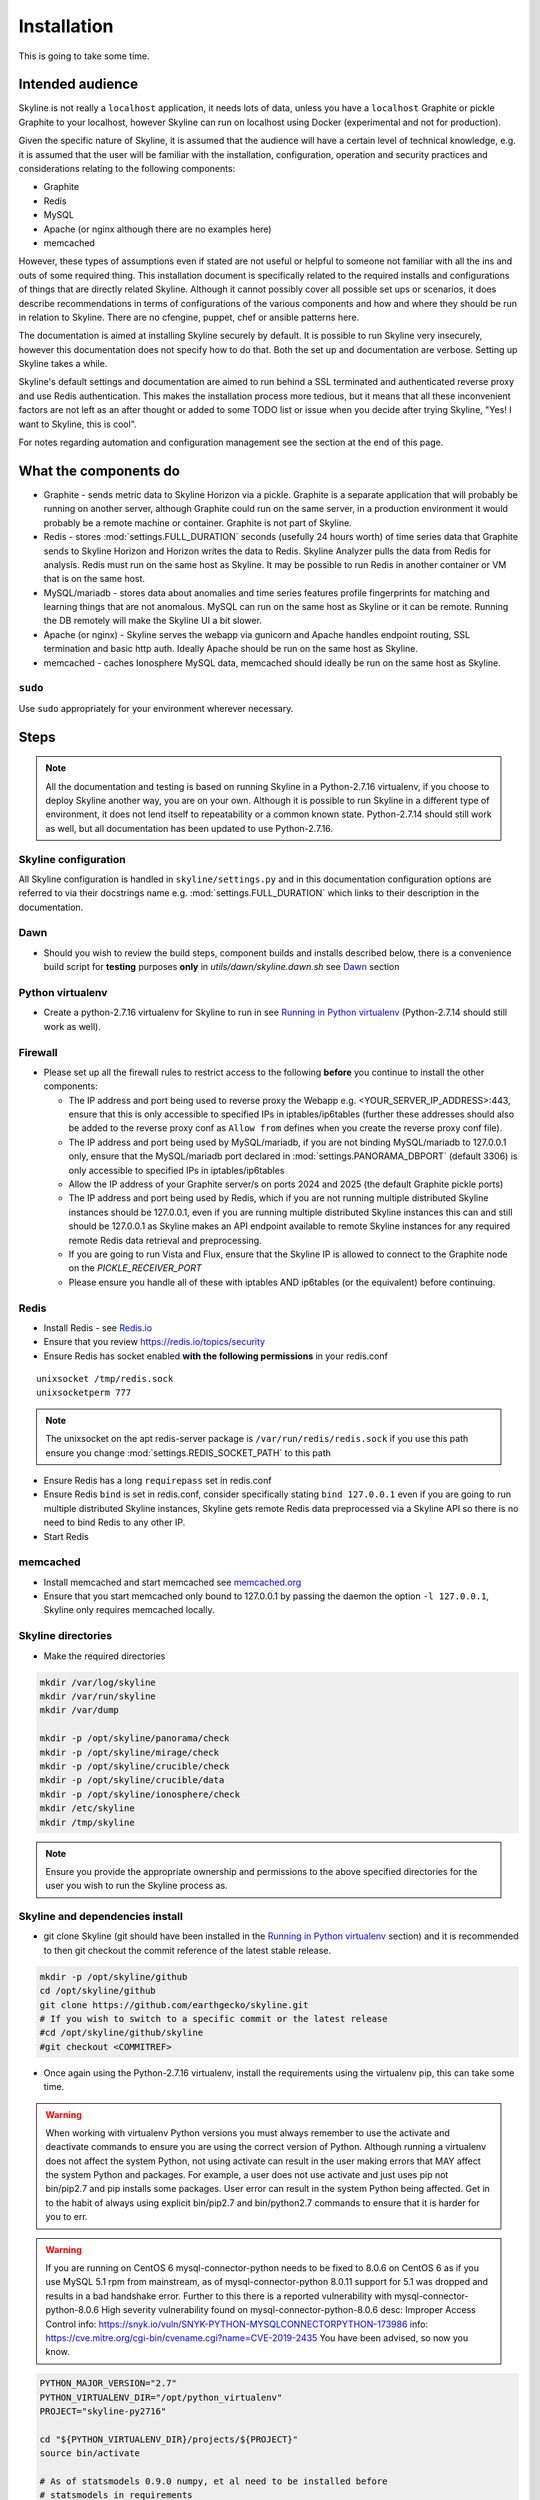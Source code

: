 ============
Installation
============

This is going to take some time.

Intended audience
-----------------

Skyline is not really a ``localhost`` application, it needs lots of data, unless
you have a ``localhost`` Graphite or pickle Graphite to your localhost, however
Skyline can run on localhost using Docker (experimental and not for production).

Given the specific nature of Skyline, it is assumed that the audience will have
a certain level of technical knowledge, e.g. it is assumed that the user will be
familiar with the installation, configuration, operation and security practices
and considerations relating to the following components:

- Graphite
- Redis
- MySQL
- Apache (or nginx although there are no examples here)
- memcached

However, these types of assumptions even if stated are not useful or helpful to
someone not familiar with all the ins and outs of some required thing. This
installation document is specifically related to the required installs and
configurations of things that are directly related Skyline.  Although it cannot
possibly cover all possible set ups or scenarios, it does describe
recommendations in terms of configurations of the various components and how and
where they should be run in relation to Skyline.  There are no cfengine, puppet,
chef or ansible patterns here.

The documentation is aimed at installing Skyline securely by default.  It is
possible to run Skyline very insecurely, however this documentation does not
specify how to do that.  Both the set up and documentation are verbose.  Setting
up Skyline takes a while.

Skyline's default settings and documentation are aimed to run behind a SSL
terminated and authenticated reverse proxy and use Redis authentication.  This
makes the installation process more tedious, but it means that all these
inconvenient factors are not left as an after thought or added to some TODO list
or issue when you decide after trying Skyline, "Yes! I want to Skyline, this is
cool".

For notes regarding automation and configuration management see the section at
the end of this page.

What the components do
----------------------

- Graphite - sends metric data to Skyline Horizon via a pickle.  Graphite is a
  separate application that will probably be running on another server, although
  Graphite could run on the same server, in a production environment it would
  probably be a remote machine or container.  Graphite is not part of Skyline.
- Redis - stores :mod:`settings.FULL_DURATION` seconds (usefully 24 hours worth)
  of time series data that Graphite sends to Skyline Horizon and Horizon writes
  the data to Redis.  Skyline Analyzer pulls the data from Redis for analysis.
  Redis must run on the same host as Skyline.  It may be possible to run Redis
  in another container or VM that is on the same host.
- MySQL/mariadb - stores data about anomalies and time series features profile
  fingerprints for matching and learning things that are not anomalous.  MySQL
  can run on the same host as Skyline or it can be remote.  Running the DB
  remotely will make the Skyline UI a bit slower.
- Apache (or nginx) - Skyline serves the webapp via gunicorn and Apache handles
  endpoint routing, SSL termination and basic http auth.  Ideally Apache should
  be run on the same host as Skyline.
- memcached - caches Ionosphere MySQL data, memcached should ideally be run on
  the same host as Skyline.

``sudo``
~~~~~~~~

Use ``sudo`` appropriately for your environment wherever necessary.

Steps
-----

.. note:: All the documentation and testing is based on running Skyline in a
  Python-2.7.16 virtualenv, if you choose to deploy Skyline another way, you are
  on your own.  Although it is possible to run Skyline in a different type of
  environment, it does not lend itself to repeatability or a common known state.
  Python-2.7.14 should still work as well, but all documentation has been
  updated to use Python-2.7.16.

Skyline configuration
~~~~~~~~~~~~~~~~~~~~~

All Skyline configuration is handled in ``skyline/settings.py`` and in this
documentation configuration options are referred to via their docstrings name
e.g. :mod:`settings.FULL_DURATION` which links to their description in the
documentation.

Dawn
~~~~

- Should you wish to review the build steps, component builds and installs
  described below, there is a convenience build script for **testing** purposes
  **only** in `utils/dawn/skyline.dawn.sh` see
  `Dawn <development/dawn.html>`__ section

Python virtualenv
~~~~~~~~~~~~~~~~~

- Create a python-2.7.16 virtualenv for Skyline to run in see `Running in
  Python virtualenv <running-in-python-virtualenv.html>`__ (Python-2.7.14 should
  still work as well).

Firewall
~~~~~~~~

- Please set up all the firewall rules to restrict access to the following
  **before** you continue to install the other components:

  - The IP address and port being used to reverse proxy the Webapp e.g.
    <YOUR_SERVER_IP_ADDRESS>:443, ensure that this is only accessible to
    specified IPs in iptables/ip6tables (further these addresses should also be
    added to the reverse proxy conf as ``Allow from`` defines when you create
    the reverse proxy conf file).
  - The IP address and port being used by MySQL/mariadb, if you are not binding
    MySQL/mariadb to 127.0.0.1 only, ensure that the MySQL/mariadb port declared
    in :mod:`settings.PANORAMA_DBPORT` (default 3306) is only accessible to
    specified IPs in iptables/ip6tables
  - Allow the IP address of your Graphite server/s on ports 2024 and 2025 (the
    default Graphite pickle ports)
  - The IP address and port being used by Redis, which if you are not running
    multiple distributed Skyline instances should be 127.0.0.1, even if you are
    running multiple distributed Skyline instances this can and still should be
    127.0.0.1 as Skyline makes an API endpoint available to remote Skyline
    instances for any required remote Redis data retrieval and preprocessing.
  - If you are going to run Vista and Flux, ensure that the Skyline IP is
    allowed to connect to the Graphite node on the `PICKLE_RECEIVER_PORT`
  - Please ensure you handle all of these with iptables AND ip6tables (or the
    equivalent) before continuing.

Redis
~~~~~

- Install Redis - see `Redis.io <http://redis.io/>`__
- Ensure that you review https://redis.io/topics/security
- Ensure Redis has socket enabled **with the following permissions** in your
  redis.conf

::

    unixsocket /tmp/redis.sock
    unixsocketperm 777

.. note:: The unixsocket on the apt redis-server package is
  ``/var/run/redis/redis.sock`` if you use this path ensure you change
  :mod:`settings.REDIS_SOCKET_PATH` to this path

- Ensure Redis has a long ``requirepass`` set in redis.conf
- Ensure Redis ``bind`` is set in redis.conf, consider specifically stating
  ``bind 127.0.0.1`` even if you are going to run multiple distributed Skyline
  instances, Skyline gets remote Redis data preprocessed via a Skyline API so
  there is no need to bind Redis to any other IP.
- Start Redis

memcached
~~~~~~~~~

- Install memcached and start memcached see `memcached.org <https://memcached.org/>`__
- Ensure that you start memcached only bound to 127.0.0.1 by passing the daemon
  the option ``-l 127.0.0.1``, Skyline only requires memcached locally.

Skyline directories
~~~~~~~~~~~~~~~~~~~

- Make the required directories

.. code-block:: bash

    mkdir /var/log/skyline
    mkdir /var/run/skyline
    mkdir /var/dump

    mkdir -p /opt/skyline/panorama/check
    mkdir -p /opt/skyline/mirage/check
    mkdir -p /opt/skyline/crucible/check
    mkdir -p /opt/skyline/crucible/data
    mkdir -p /opt/skyline/ionosphere/check
    mkdir /etc/skyline
    mkdir /tmp/skyline

.. note:: Ensure you provide the appropriate ownership and permissions to the
  above specified directories for the user you wish to run the Skyline process
  as.

Skyline and dependencies install
~~~~~~~~~~~~~~~~~~~~~~~~~~~~~~~~

- git clone Skyline (git should have been installed in the `Running in Python
  virtualenv <running-in-python-virtualenv.html>`__ section) and it is
  recommended to then git checkout the commit reference of the latest stable
  release.

.. code-block:: bash

    mkdir -p /opt/skyline/github
    cd /opt/skyline/github
    git clone https://github.com/earthgecko/skyline.git
    # If you wish to switch to a specific commit or the latest release
    #cd /opt/skyline/github/skyline
    #git checkout <COMMITREF>

- Once again using the Python-2.7.16 virtualenv,  install the requirements using
  the virtualenv pip, this can take some time.

.. warning:: When working with virtualenv Python versions you must always
  remember to use the activate and deactivate commands to ensure you are using
  the correct version of Python.  Although running a virtualenv does not affect
  the system Python, not using activate can result in the user making errors
  that MAY affect the system Python and packages.  For example, a user does not
  use activate and just uses pip not bin/pip2.7 and pip installs some packages.
  User error can result in the system Python being affected.  Get in to the
  habit of always using explicit bin/pip2.7 and bin/python2.7 commands to ensure
  that it is harder for you to err.

.. warning:: If you are running on CentOS 6 mysql-connector-python needs to be
  fixed to 8.0.6 on CentOS 6 as if you use MySQL 5.1 rpm from mainstream, as of
  mysql-connector-python 8.0.11 support for 5.1 was dropped and results in a bad
  handshake error.  Further to this there is a reported vulnerability with
  mysql-connector-python-8.0.6
  High severity vulnerability found on mysql-connector-python-8.0.6
  desc: Improper Access Control
  info: https://snyk.io/vuln/SNYK-PYTHON-MYSQLCONNECTORPYTHON-173986
  info: https://cve.mitre.org/cgi-bin/cvename.cgi?name=CVE-2019-2435
  You have been advised, so now you know.

.. code-block:: bash

    PYTHON_MAJOR_VERSION="2.7"
    PYTHON_VIRTUALENV_DIR="/opt/python_virtualenv"
    PROJECT="skyline-py2716"

    cd "${PYTHON_VIRTUALENV_DIR}/projects/${PROJECT}"
    source bin/activate

    # As of statsmodels 0.9.0 numpy, et al need to be installed before
    # statsmodels in requirements
    # https://github.com/statsmodels/statsmodels/issues/4654
    bin/"pip${PYTHON_MAJOR_VERSION}" install $(cat /opt/skyline/github/skyline/requirements.txt | grep "^numpy\|^scipy\|^patsy" | tr '\n' ' ')
    bin/"pip${PYTHON_MAJOR_VERSION}" install $(cat /opt/skyline/github/skyline/requirements.txt | grep "^pandas")

    # CentOS 6 ONLY
    # mysql-connector-python needs to be fixed to 8.0.6 on CentOS 6 as it uses
    # MySQL 5.1 rpm from mainstream, as of mysql-connector-python 8.0.11 support
    # for 5.1 was dropped and results in a bad handshake error.
    if [ -f /etc/redhat-release ]; then
      CENTOS=$(cat /etc/redhat-release | grep -c "CentOS")
      if [ $CENTOS -eq 1 ]; then
        CENTOS_6=$(cat /etc/redhat-release | grep -c "release 6")
        if [ $CENTOS_6 -eq 1 ]; then
          echo "Replacing mysql-connector-python version in requirements.txt as CentOS 6 requires mysql-connector-python==8.0.6"
          cat /opt/skyline/github/skyline/requirements.txt > /opt/skyline/github/skyline/requirements.txt.original
          cat /opt/skyline/github/skyline/requirements.txt.original | sed -e 's/^mysql-connector-python==.*/mysql-connector-python==8\.0\.6/g' > /opt/skyline/github/skyline/requirements.txt.centos6
          cat /opt/skyline/github/skyline/requirements.txt.centos6 > /opt/skyline/github/skyline/requirements.txt
        fi
      fi
    fi

    # This can take lots of minutes...
    bin/"pip${PYTHON_MAJOR_VERSION}" install -r /opt/skyline/github/skyline/requirements.txt

    deactivate

- Copy the ``skyline.conf`` and edit the ``USE_PYTHON`` as appropriate to your
  set up if it is not using PATH
  ``/opt/python_virtualenv/projects/skyline-py2716/bin/python2.7``

.. code-block:: bash

    cp /opt/skyline/github/skyline/etc/skyline.conf /etc/skyline/skyline.conf
    vi /etc/skyline/skyline.conf  # Set USE_PYTHON as appropriate to your setup

Apache reverse proxy
~~~~~~~~~~~~~~~~~~~~

- OPTIONAL but **recommended**, serving the Webapp via gunicorn with an Apache
  reverse proxy.

  - Setup Apache (httpd) and see the example configuration file in your cloned
    directory ``/opt/skyline/github/skyline/etc/skyline.httpd.conf.d.example``
    modify all the ``<YOUR_`` variables as appropriate for you environment - see
    `Apache and gunicorn <webapp.html#apache-and-gunicorn>`__
  - Create a SSL certificate and update the SSL configurations in the Skyline
    Apache config (or your reverse proxy)

::

    SSLCertificateFile "<YOUR_PATH_TO_YOUR_CERTIFICATE_FILE>"
    SSLCertificateKeyFile "<YOUR_PATH_TO_YOUR_KEY_FILE>"
    SSLCertificateChainFile "<YOUR_PATH_TO_YOUR_CHAIN_FILE_IF_YOU_HAVE_ONE_OTHERWISE_COMMENT_THIS_LINE_OUT>"

- Update your Apache (or reverse proxy config) with the X-Forwarded-Proto header.

::

    RequestHeader set X-Forwarded-Proto "https"

- Add a user and password for HTTP authentication, the user does not have to
  be admin it can be anything, e.g.

.. code-block:: bash

    htpasswd -c /etc/httpd/conf.d/.skyline_htpasswd admin

.. note:: Ensure that the user and password for Apache match the user and
  password that you provide in `settings.py` for
  :mod:`settings.WEBAPP_AUTH_USER` and :mod:`settings.WEBAPP_AUTH_USER_PASSWORD`

- Deploy your Skyline Apache configuration file and restart httpd.

Skyline database
~~~~~~~~~~~~~~~~

- Create the Skyline MySQL/mariadb database for Panorama (see
  `Panorama <panorama.html>`__) and Ionosphere.

Skyline settings
~~~~~~~~~~~~~~~~

The Skyline settings are declared in the settings.py file as valid Python
variables which are used in code.  The settings values therefore need to be
defined correctly as the required Python types.  Strings, floats, ints, lists
and tuples are used in the various settings.  Examples of these Python types
are briefly outlined here to inform the user of the types.

.. code-block:: python

    a_string = 'single quoted string'  # str
    another_string = '127.0.0.1'  # str
    a_float = 0.1  # float
    an_int = 12345  # int
    a_list = [1.1, 1.4, 1.7]  # list
    another_list_of_strings = ['one', 'two', 'bob']  # list
    a_list_of_lists = [['server1.cpu.user', 23.6, 1563912300], ['server2.cpu.user', 3.22, 1563912300]]  # list
    a_tuple = ('server1.cpu.user', 23.6, 1563912300)  # tuple
    a_tuple_of_tuples = (('server1.cpu.user', 23.6, 1563912300), ('server2.cpu.user', 3.22, 1563912300))  # tuple

Required changes to settings.py follow.

- Edit the ``skyline/settings.py`` file and enter your appropriate settings,
  specifically ensure you set the following variables to the correct
  settings for your environment, see the documentation links and docstrings in
  the ``skyline/settings.py`` file for the full descriptions of each variable.
  Below are the variables you must set:

  - :mod:`settings.REDIS_SOCKET_PATH` if different from ```/tmp/redis.sock```
  - :mod:`settings.REDIS_PASSWORD`
  - :mod:`settings.GRAPHITE_HOST`
  - :mod:`settings.GRAPHITE_PROTOCOL`
  - :mod:`settings.GRAPHITE_PORT`
  - :mod:`settings.CARBON_PORT`
  - :mod:`settings.SERVER_METRICS_NAME`
  - :mod:`settings.CANARY_METRIC`
  - :mod:`settings.ALERTS` - remember to only add a few key metrics to begin
    with.  If you want Skyline to start working almost immediately AND you
    have Graphite populated with more than 7 days of data, you can enable and
    start Mirage too and declare the SECOND_ORDER_RESOLUTION_HOURS in each
    ALERTS tuple as 168.
  - :mod:`settings.MIRAGE_ENABLE_ALERTS` set this to ```True``` if you want to
    have Mirage running as described above.
  - :mod:`settings.SMTP_OPTS`
  - :mod:`settings.HIPCHAT_OPTS`, :mod:`settings.PAGERDUTY_OPTS` and
    :mod:`settings.SLACK_OPTS` if to be used,  if so ensure that
    :mod:`settings.HIPCHAT_ENABLED`, :mod:`settings.PAGERDUTY_ENABLED` and
    :mod:`settings.SLACK_ENABLED` are set to ``True`` as appropriate.
  - :mod:`settings.HORIZON_IP`
  - If you are deploying with a Skyline MySQL Panorama DB straight away ensure
    that :mod:`settings.PANORAMA_ENABLED` is set to ``True`` and set all the
    other Panorama related variables as appropriate.  Enabling Panorama from the
    start is RECOMMENDED as it is integral to Ionosphere and Luminosity.
  - :mod:`settings.WEBAPP_AUTH_USER`
  - :mod:`settings.WEBAPP_AUTH_USER_PASSWORD`
  - :mod:`settings.WEBAPP_ALLOWED_IPS`
  - :mod:`settings.SKYLINE_URL`
  - :mod:`settings.SERVER_PYTZ_TIMEZONE`
  - :mod:`settings.MEMCACHE_ENABLED`

.. code-block:: bash

    cd /opt/skyline/github/skyline/skyline
    vi settings.py

.. note:: a special settings variable that needs mentioning is the alerter
  :mod:`settings.SYSLOG_ENABLED`.  This variable by default is ``True`` and
  in this mode Skyline sends all anomalies to syslog and Panorama to record ALL
  anomalies to the database not just anomalies for metrics that have a
  :mod:`settings.ALERTS` tuple defined.  However this is the desired default
  state.  This setting basically enables the anomaly detection on everything
  with 3-sigma and builds the anomalies database, it is not noisy.  At this
  point in your implementation the distinction between alerts and general
  Skyline anomaly detection and constructing an anomalies data set must once
  again be pointed out.

- For later implementing and working with Ionosphere and setting up learning (see
  `Ionosphere <ionosphere.html>`__) after you have the other Skyline apps up and
  running.

- If you are **upgrading**, at this point return to the
  `Upgrading <upgrading/index.html>`__ page.

Starting and testing the Skyline installation
~~~~~~~~~~~~~~~~~~~~~~~~~~~~~~~~~~~~~~~~~~~~~

- Before you test Skyline by seeding Redis with some test data, ensure
  that you have configured the firewall/iptables/ip6tables with the appropriate
  restricted access.
- Start the Skyline apps

.. code-block:: bash

    /opt/skyline/github/skyline/bin/horizon.d start
    /opt/skyline/github/skyline/bin/analyzer.d start
    /opt/skyline/github/skyline/bin/webapp.d start
    # And Panorama if you have set up in the DB at this stage
    /opt/skyline/github/skyline/bin/panorama.d start
    /opt/skyline/github/skyline/bin/ionosphere.d start
    /opt/skyline/github/skyline/bin/luminosity.d start

- Check the log files to ensure things started OK and are running and there are
  no errors.

.. note:: When checking a log make sure you check the log for the appropriate
  time, Skyline can log fast, so short tails may miss some event you expect
  between the restart and tail.

.. code-block:: bash

    # Check what the logs reported when the apps started
    head -n 20 /var/log/skyline/*.log

    # How are they running
    tail -n 20 /var/log/skyline/*.log

    # Any errors - each app
    find /var/log/skyline -type f -name "*.log" | while read skyline_logfile
    do
      echo "#####
    # Checking for errors in $skyline_logfile"
      cat "$skyline_logfile" | grep -B2 -A10 -i "error ::\|traceback" | tail -n 60
      echo ""
      echo ""
    done

-  Seed Redis with some test data.

.. note:: if you are UPGRADING and you are using an already populated Redis
  store, you can skip seeding data.

.. note:: if you already have Graphite pickling data to Horizon seeding data
  will not work as Horizon/listen will already have a connection and will be
  reading the Graphite pickle.

.. code-block:: bash

    cd "${PYTHON_VIRTUALENV_DIR}/projects/${PROJECT}"
    source bin/activate
    "bin/python${PYTHON_MAJOR_VERSION}" /opt/skyline/github/skyline/utils/seed_data.py
    deactivate

- Check the Skyline Webapp frontend on the Skyline machine's IP address and the
  appropriate port depending whether you are serving it proxied or direct, e.g
  ``https://YOUR_SKYLINE_IP``.  The ``horizon.test.pickle`` metric anomaly should
  be in the dashboard after the seed\_data.py is complete.  If Panorama is set
  up you will be able to see that in the /panorama view and in the
  :red:`re`:brow:`brow` view as well.
- This will ensure that the Horizon service is properly set up and can
  receive data. For real data, you have some options relating to
  getting a data pickle from Graphite see `Getting data into
  Skyline <getting-data-into-skyline.html>`__
- Check the log files again to ensure things are running and there are
  no errors.
- Once you have your :mod:`settings.ALERTS` configured to test them see
  `Alert testing <alert-testing.html>`__

Configure Graphite to send data to Skyline
~~~~~~~~~~~~~~~~~~~~~~~~~~~~~~~~~~~~~~~~~~

- Now you can configure your Graphite to pickle data to Skyline see
  `Getting data into Skyline <getting-data-into-skyline.html>`__
- If you have opted to not set up Panorama, later see set up
  `Panorama <panorama.html>`__

Other Skyline components
~~~~~~~~~~~~~~~~~~~~~~~~

- For Mirage set up see `Mirage <mirage.html>`__
- For Boundary set up see `Boundary <boundary.html>`__
- For more in-depth Ionosphere set up see `Ionosphere <ionosphere.html>`__
  however Ionosphere is only relevant once Skyline has at least
  :mod:`settings.FULL_DURATION` data in Redis.

Automation and configuration management notes
---------------------------------------------

The installation of packages in the ``requirements.txt`` can take a long time,
specifically the pandas build.  This will usually take longer than the default
timeouts in most configuration management.

That said, ``requirements.txt`` can be run in an idempotent manner, **however**
a few things need to be highlighted:

1. A first time execution of ``bin/"pip${PYTHON_MAJOR_VERSION}" install -r /opt/skyline/github/skyline/requirements.txt``
   will timeout on configuration management.  Therefore consider running this
   manually first.  Once pip has installed all the packages, the
   ``requirements.txt`` will run idempotent with no issue and be used to
   upgrade via a configuration management run when the ``requirements.txt`` is
   updated with any new versions of packages (with the possible exception of
   pandas).  It is obviously possible to provision each requirement individually
   directly in configuration management and not use pip to ``install -r`` the
   ``requirements.txt``, however remember the the virtualenv pip needs to be used
   and pandas needs a LONG timeout value, which not all package classes provide,
   if you use an exec of any sort, ensure the pandas install has a long timeout.
